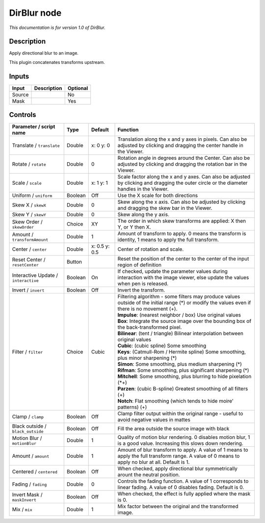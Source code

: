.. _net.sf.openfx.DirBlur:

DirBlur node
============

|pluginIcon| 

*This documentation is for version 1.0 of DirBlur.*

Description
-----------

Apply directional blur to an image.

This plugin concatenates transforms upstream.

Inputs
------

+----------+---------------+------------+
| Input    | Description   | Optional   |
+==========+===============+============+
| Source   |               | No         |
+----------+---------------+------------+
| Mask     |               | Yes        |
+----------+---------------+------------+

Controls
--------

.. tabularcolumns:: |>{\raggedright}p{0.2\columnwidth}|>{\raggedright}p{0.06\columnwidth}|>{\raggedright}p{0.07\columnwidth}|p{0.63\columnwidth}|

.. cssclass:: longtable

+----------------------------------------+-----------+-----------------+------------------------------------------------------------------------------------------------------------------------------------------------------+
| Parameter / script name                | Type      | Default         | Function                                                                                                                                             |
+========================================+===========+=================+======================================================================================================================================================+
| Translate / ``translate``              | Double    | x: 0 y: 0       | Translation along the x and y axes in pixels. Can also be adjusted by clicking and dragging the center handle in the Viewer.                         |
+----------------------------------------+-----------+-----------------+------------------------------------------------------------------------------------------------------------------------------------------------------+
| Rotate / ``rotate``                    | Double    | 0               | Rotation angle in degrees around the Center. Can also be adjusted by clicking and dragging the rotation bar in the Viewer.                           |
+----------------------------------------+-----------+-----------------+------------------------------------------------------------------------------------------------------------------------------------------------------+
| Scale / ``scale``                      | Double    | x: 1 y: 1       | Scale factor along the x and y axes. Can also be adjusted by clicking and dragging the outer circle or the diameter handles in the Viewer.           |
+----------------------------------------+-----------+-----------------+------------------------------------------------------------------------------------------------------------------------------------------------------+
| Uniform / ``uniform``                  | Boolean   | Off             | Use the X scale for both directions                                                                                                                  |
+----------------------------------------+-----------+-----------------+------------------------------------------------------------------------------------------------------------------------------------------------------+
| Skew X / ``skewX``                     | Double    | 0               | Skew along the x axis. Can also be adjusted by clicking and dragging the skew bar in the Viewer.                                                     |
+----------------------------------------+-----------+-----------------+------------------------------------------------------------------------------------------------------------------------------------------------------+
| Skew Y / ``skewY``                     | Double    | 0               | Skew along the y axis.                                                                                                                               |
+----------------------------------------+-----------+-----------------+------------------------------------------------------------------------------------------------------------------------------------------------------+
| Skew Order / ``skewOrder``             | Choice    | XY              | The order in which skew transforms are applied: X then Y, or Y then X.                                                                               |
+----------------------------------------+-----------+-----------------+------------------------------------------------------------------------------------------------------------------------------------------------------+
| Amount / ``transformAmount``           | Double    | 1               | Amount of transform to apply. 0 means the transform is identity, 1 means to apply the full transform.                                                |
+----------------------------------------+-----------+-----------------+------------------------------------------------------------------------------------------------------------------------------------------------------+
| Center / ``center``                    | Double    | x: 0.5 y: 0.5   | Center of rotation and scale.                                                                                                                        |
+----------------------------------------+-----------+-----------------+------------------------------------------------------------------------------------------------------------------------------------------------------+
| Reset Center / ``resetCenter``         | Button    |                 | Reset the position of the center to the center of the input region of definition                                                                     |
+----------------------------------------+-----------+-----------------+------------------------------------------------------------------------------------------------------------------------------------------------------+
| Interactive Update / ``interactive``   | Boolean   | On              | If checked, update the parameter values during interaction with the image viewer, else update the values when pen is released.                       |
+----------------------------------------+-----------+-----------------+------------------------------------------------------------------------------------------------------------------------------------------------------+
| Invert / ``invert``                    | Boolean   | Off             | Invert the transform.                                                                                                                                |
+----------------------------------------+-----------+-----------------+------------------------------------------------------------------------------------------------------------------------------------------------------+
| Filter / ``filter``                    | Choice    | Cubic           | | Filtering algorithm - some filters may produce values outside of the initial range (\*) or modify the values even if there is no movement (+).     |
|                                        |           |                 | | **Impulse**: (nearest neighbor / box) Use original values                                                                                          |
|                                        |           |                 | | **Box**: Integrate the source image over the bounding box of the back-transformed pixel.                                                           |
|                                        |           |                 | | **Bilinear**: (tent / triangle) Bilinear interpolation between original values                                                                     |
|                                        |           |                 | | **Cubic**: (cubic spline) Some smoothing                                                                                                           |
|                                        |           |                 | | **Keys**: (Catmull-Rom / Hermite spline) Some smoothing, plus minor sharpening (\*)                                                                |
|                                        |           |                 | | **Simon**: Some smoothing, plus medium sharpening (\*)                                                                                             |
|                                        |           |                 | | **Rifman**: Some smoothing, plus significant sharpening (\*)                                                                                       |
|                                        |           |                 | | **Mitchell**: Some smoothing, plus blurring to hide pixelation (\*+)                                                                               |
|                                        |           |                 | | **Parzen**: (cubic B-spline) Greatest smoothing of all filters (+)                                                                                 |
|                                        |           |                 | | **Notch**: Flat smoothing (which tends to hide moire' patterns) (+)                                                                                |
+----------------------------------------+-----------+-----------------+------------------------------------------------------------------------------------------------------------------------------------------------------+
| Clamp / ``clamp``                      | Boolean   | Off             | Clamp filter output within the original range - useful to avoid negative values in mattes                                                            |
+----------------------------------------+-----------+-----------------+------------------------------------------------------------------------------------------------------------------------------------------------------+
| Black outside / ``black_outside``      | Boolean   | Off             | Fill the area outside the source image with black                                                                                                    |
+----------------------------------------+-----------+-----------------+------------------------------------------------------------------------------------------------------------------------------------------------------+
| Motion Blur / ``motionBlur``           | Double    | 1               | Quality of motion blur rendering. 0 disables motion blur, 1 is a good value. Increasing this slows down rendering.                                   |
+----------------------------------------+-----------+-----------------+------------------------------------------------------------------------------------------------------------------------------------------------------+
| Amount / ``amount``                    | Double    | 1               | Amount of blur transform to apply. A value of 1 means to apply the full transform range. A value of 0 means to apply no blur at all. Default is 1.   |
+----------------------------------------+-----------+-----------------+------------------------------------------------------------------------------------------------------------------------------------------------------+
| Centered / ``centered``                | Boolean   | Off             | When checked, apply directional blur symmetrically arount the neutral position.                                                                      |
+----------------------------------------+-----------+-----------------+------------------------------------------------------------------------------------------------------------------------------------------------------+
| Fading / ``fading``                    | Double    | 0               | Controls the fading function. A value of 1 corresponds to linear fading. A value of 0 disables fading. Default is 0.                                 |
+----------------------------------------+-----------+-----------------+------------------------------------------------------------------------------------------------------------------------------------------------------+
| Invert Mask / ``maskInvert``           | Boolean   | Off             | When checked, the effect is fully applied where the mask is 0.                                                                                       |
+----------------------------------------+-----------+-----------------+------------------------------------------------------------------------------------------------------------------------------------------------------+
| Mix / ``mix``                          | Double    | 1               | Mix factor between the original and the transformed image.                                                                                           |
+----------------------------------------+-----------+-----------------+------------------------------------------------------------------------------------------------------------------------------------------------------+

.. |pluginIcon| image:: net.sf.openfx.DirBlur.png
   :width: 10.0%
